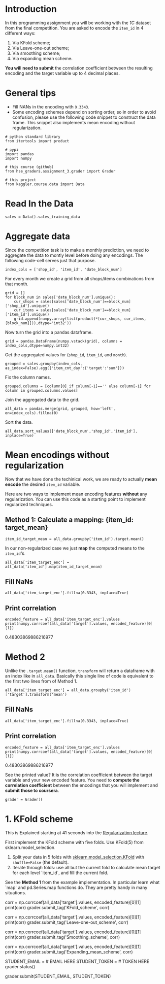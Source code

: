 #+BEGIN_COMMENT
.. title: Mean Encoding The Competition Data
.. slug: mean-encoding-the-competition-data
.. date: 2018-09-23 18:50:28 UTC-07:00
.. tags: assignment competition encoding
.. category: assignment
.. link: 
.. description: Mean encoding applied to the competition data.
.. type: text
#+END_COMMENT
#+OPTIONS: ^:{}
#+TOC: headlines 1

* Introduction

In this programming assignment you will be working with the /1C/ dataset from the final competition. You are asked to encode the =item_id= in 4 different ways:
 
     1) Via KFold scheme;  
     2) Via Leave-one-out scheme;
     3) Via smoothing scheme;
     4) Via expanding mean scheme.

**You will need to submit** the correlation coefficient between the resulting encoding and the target variable up to 4 decimal places.

* General tips

- Fill NANs in the encoding with =0.3343=.
- Some encoding schemes depend on sorting order, so in order to avoid confusion, please use the following code snippet to construct the data frame. This snippet also implements mean encoding without regularization.

#+BEGIN_SRC ipython :session encoding :results none
# python standard library
from itertools import product

# pypi
import pandas
import numpy

# this course (github)
from hse_graders.assignment_3.grader import Grader

# this project
from kaggler.course.data import Data
#+END_SRC

* Read In the Data

#+BEGIN_SRC ipython :session encoding :results none
sales = Data().sales_training_data
#+END_SRC

* Aggregate data

Since the competition task is to make a monthly prediction, we need to aggregate the data to montly level before doing any encodings. The following code-cell serves just that purpose.

#+BEGIN_SRC ipython :session encoding :results none
index_cols = ['shop_id', 'item_id', 'date_block_num']
#+END_SRC

For every month we create a grid from all shops/items combinations from that month.

#+BEGIN_SRC ipython :session encoding :results none
grid = [] 
for block_num in sales['date_block_num'].unique():
    cur_shops = sales[sales['date_block_num']==block_num]['shop_id'].unique()
    cur_items = sales[sales['date_block_num']==block_num]['item_id'].unique()
    grid.append(numpy.array(list(product(*[cur_shops, cur_items, [block_num]])),dtype='int32'))
#+END_SRC

Now turn the grid into a pandas dataframe.

#+BEGIN_SRC ipython :session encoding :results none
grid = pandas.DataFrame(numpy.vstack(grid), columns = index_cols,dtype=numpy.int32)
#+END_SRC


Get the aggregated values for (=shop_id=, =item_id=, and =month=).

#+BEGIN_SRC ipython :session encoding :results none
grouped = sales.groupby(index_cols, as_index=False).agg({'item_cnt_day':{'target':'sum'}})
#+END_SRC

Fix the column names.

#+BEGIN_SRC ipython :session encoding :results none
grouped.columns = [column[0] if column[-1]=='' else column[-1] for column in grouped.columns.values]
#+END_SRC

Join the aggregated data to the grid.

#+BEGIN_SRC ipython :session encoding :results none
all_data = pandas.merge(grid, grouped, how='left', on=index_cols).fillna(0)
#+END_SRC

Sort the data.

#+BEGIN_SRC ipython :session encoding :results none
all_data.sort_values(['date_block_num','shop_id','item_id'], inplace=True)
#+END_SRC

* Mean encodings without regularization

Now that we have done the techinical work, we are ready to actually *mean encode* the desired =item_id= variable. 

Here are two ways to implement mean encoding features *without* any regularization. You can use this code as a starting point to implement regularized techniques. 

** Method 1:  Calculate a mapping: {item_id: target_mean}

#+BEGIN_SRC ipython :session encoding :results none
item_id_target_mean = all_data.groupby('item_id').target.mean()
#+END_SRC

In our non-regularized case we just *map* the computed means to the =item_id='s.

#+BEGIN_SRC ipython :session encoding :results none
all_data['item_target_enc'] = all_data['item_id'].map(item_id_target_mean)
#+END_SRC

** Fill NaNs

#+BEGIN_SRC ipython :session encoding :results none
all_data['item_target_enc'].fillna(0.3343, inplace=True) 
#+END_SRC

** Print correlation

#+BEGIN_SRC ipython :session encoding :results output raw :exports both
encoded_feature = all_data['item_target_enc'].values
print(numpy.corrcoef(all_data['target'].values, encoded_feature)[0][1])
#+END_SRC

#+RESULTS:
0.48303869886216977

* Method 2

Unlike the  =.target.mean()= function, =transform= will return a dataframe with an index like in =all_data=.
Basically this single line of code is equivalent to the first two lines from of Method 1.

#+BEGIN_SRC ipython :session encoding :results none
all_data['item_target_enc'] = all_data.groupby('item_id')['target'].transform('mean')
#+END_SRC

** Fill NaNs

#+BEGIN_SRC ipython :session encoding :results none
all_data['item_target_enc'].fillna(0.3343, inplace=True) 
#+END_SRC

** Print correlation

#+BEGIN_SRC ipython :session encoding :results output raw :exports both
encoded_feature = all_data['item_target_enc'].values
print(numpy.corrcoef(all_data['target'].values, encoded_feature)[0][1])
#+END_SRC

#+RESULTS:
0.48303869886216977


See the printed value? It is the correlation coefficient between the target variable and your new encoded feature. You need to **compute the correlation coefficient** between the encodings that you will implement and **submit those to coursera**.

#+BEGIN_SRC ipython :session encoding :results none
grader = Grader()
#+END_SRC

* 1. KFold scheme

This is Explained starting at 41 seconds into the [[https://www.coursera.org/learn/competitive-data-science/lecture/LGYQ2/regularization][Regularization lecture]].

First implement the KFold scheme with five folds. Use KFold(5) from sklearn.model_selection. 

 1. Split your data in 5 folds with [[http://scikit-learn.org/stable/modules/generated/sklearn.model_selection.KFold.html][sklearn.model_selection.KFold]] with ~shuffle=False~ (the default).
 2. Iterate through folds: use all but the current fold to calculate mean target for each level `item_id`, and  fill the current fold.

See the **Method 1** from the example implementation. In particular learn what `map` and pd.Series.map functions do. They are pretty handy in many situations.

# In[ ]:


# YOUR CODE GOES HERE

# You will need to compute correlation like that
corr = np.corrcoef(all_data['target'].values, encoded_feature)[0][1]
print(corr)
grader.submit_tag('KFold_scheme', corr)


# # 2. Leave-one-out scheme

# Now, implement leave-one-out scheme. Note that if you just simply set the number of folds to the number of samples and run the code from the **KFold scheme**, you will probably wait for a very long time. 
# 
# To implement a faster version, note, that to calculate mean target value using all the objects but one *given object*, you can:
# 
# 1. Calculate sum of the target values using all the objects.
# 2. Then subtract the target of the *given object* and divide the resulting value by `n_objects - 1`. 
# 
# Note that you do not need to perform `1.` for every object. And `2.` can be implemented without any `for` loop.
# 
# It is the most convenient to use `.transform` function as in **Method 2**.

# In[ ]:


# YOUR CODE GOES HERE

corr = np.corrcoef(all_data['target'].values, encoded_feature)[0][1]
print(corr)
grader.submit_tag('Leave-one-out_scheme', corr)


# # 3. Smoothing

# Explained starting at 4:03 of [Regularization video](https://www.coursera.org/learn/competitive-data-science/lecture/LGYQ2/regularization).

# Next, implement smoothing scheme with $\alpha = 100$. Use the formula from the first slide in the video and $0.3343$ as `globalmean`. Note that `nrows` is the number of objects that belong to a certain category (not the number of rows in the dataset).

# In[ ]:


# YOUR CODE GOES HERE

corr = np.corrcoef(all_data['target'].values, encoded_feature)[0][1]
print(corr)
grader.submit_tag('Smoothing_scheme', corr)


# # 4. Expanding mean scheme

# Explained starting at 5:50 of [Regularization video](https://www.coursera.org/learn/competitive-data-science/lecture/LGYQ2/regularization).

# Finally, implement the *expanding mean* scheme. It is basically already implemented for you in the video, but you can challenge yourself and try to implement it yourself. You will need [`cumsum`](https://pandas.pydata.org/pandas-docs/stable/generated/pandas.core.groupby.DataFrameGroupBy.cumsum.html) and [`cumcount`](https://pandas.pydata.org/pandas-docs/stable/generated/pandas.core.groupby.GroupBy.cumcount.html) functions from pandas.

# In[ ]:


# YOUR CODE GOES HERE

corr = np.corrcoef(all_data['target'].values, encoded_feature)[0][1]
print(corr)
grader.submit_tag('Expanding_mean_scheme', corr)


# ## Authorization & Submission
# To submit assignment parts to Cousera platform, please, enter your e-mail and token into variables below. You can generate token on this programming assignment page. Note: Token expires 30 minutes after generation.

# In[ ]:


STUDENT_EMAIL = # EMAIL HERE
STUDENT_TOKEN = # TOKEN HERE
grader.status()


# In[ ]:


grader.submit(STUDENT_EMAIL, STUDENT_TOKEN)

